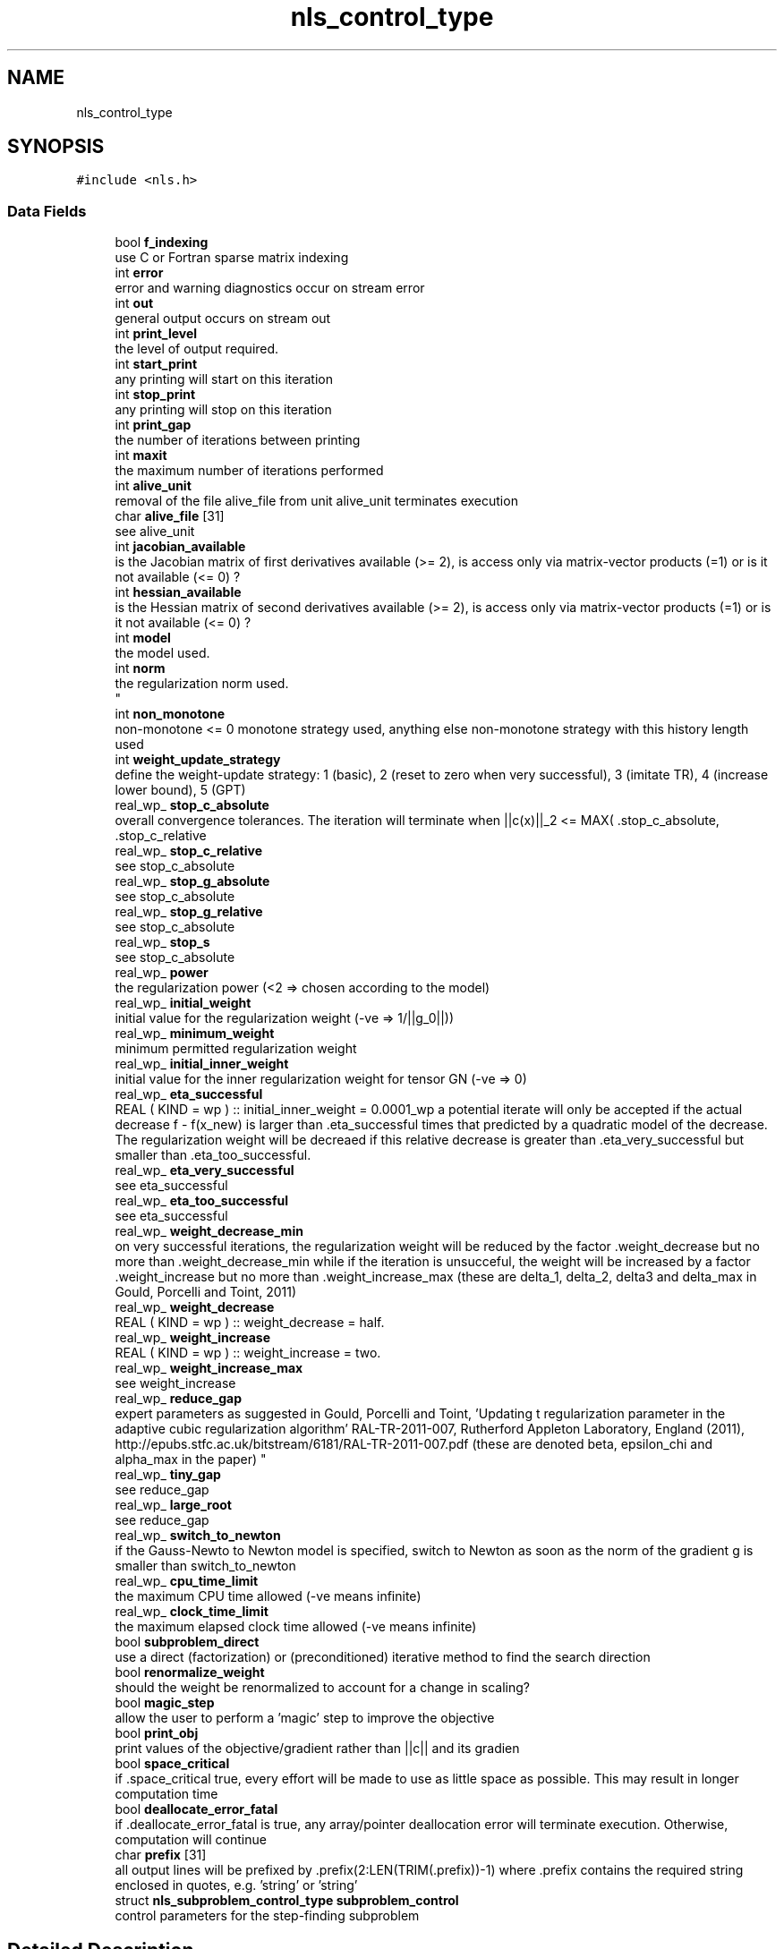 .TH "nls_control_type" 3 "Mon Sep 6 2021" "C interfaces to GALAHAD NLS" \" -*- nroff -*-
.ad l
.nh
.SH NAME
nls_control_type
.SH SYNOPSIS
.br
.PP
.PP
\fC#include <nls\&.h>\fP
.SS "Data Fields"

.in +1c
.ti -1c
.RI "bool \fBf_indexing\fP"
.br
.RI "use C or Fortran sparse matrix indexing "
.ti -1c
.RI "int \fBerror\fP"
.br
.RI "error and warning diagnostics occur on stream error "
.ti -1c
.RI "int \fBout\fP"
.br
.RI "general output occurs on stream out "
.ti -1c
.RI "int \fBprint_level\fP"
.br
.RI "the level of output required\&. "
.ti -1c
.RI "int \fBstart_print\fP"
.br
.RI "any printing will start on this iteration "
.ti -1c
.RI "int \fBstop_print\fP"
.br
.RI "any printing will stop on this iteration "
.ti -1c
.RI "int \fBprint_gap\fP"
.br
.RI "the number of iterations between printing "
.ti -1c
.RI "int \fBmaxit\fP"
.br
.RI "the maximum number of iterations performed "
.ti -1c
.RI "int \fBalive_unit\fP"
.br
.RI "removal of the file alive_file from unit alive_unit terminates execution "
.ti -1c
.RI "char \fBalive_file\fP [31]"
.br
.RI "see alive_unit "
.ti -1c
.RI "int \fBjacobian_available\fP"
.br
.RI "is the Jacobian matrix of first derivatives available (>= 2), is access only via matrix-vector products (=1) or is it not available (<= 0) ? "
.ti -1c
.RI "int \fBhessian_available\fP"
.br
.RI "is the Hessian matrix of second derivatives available (>= 2), is access only via matrix-vector products (=1) or is it not available (<= 0) ? "
.ti -1c
.RI "int \fBmodel\fP"
.br
.RI "the model used\&. "
.ti -1c
.RI "int \fBnorm\fP"
.br
.RI "the regularization norm used\&. 
.br
 "
.ti -1c
.RI "int \fBnon_monotone\fP"
.br
.RI "non-monotone <= 0 monotone strategy used, anything else non-monotone strategy with this history length used "
.ti -1c
.RI "int \fBweight_update_strategy\fP"
.br
.RI "define the weight-update strategy: 1 (basic), 2 (reset to zero when very successful), 3 (imitate TR), 4 (increase lower bound), 5 (GPT) "
.ti -1c
.RI "real_wp_ \fBstop_c_absolute\fP"
.br
.RI "overall convergence tolerances\&. The iteration will terminate when ||c(x)||_2 <= MAX( \&.stop_c_absolute, \&.stop_c_relative "
.ti -1c
.RI "real_wp_ \fBstop_c_relative\fP"
.br
.RI "see stop_c_absolute "
.ti -1c
.RI "real_wp_ \fBstop_g_absolute\fP"
.br
.RI "see stop_c_absolute "
.ti -1c
.RI "real_wp_ \fBstop_g_relative\fP"
.br
.RI "see stop_c_absolute "
.ti -1c
.RI "real_wp_ \fBstop_s\fP"
.br
.RI "see stop_c_absolute "
.ti -1c
.RI "real_wp_ \fBpower\fP"
.br
.RI "the regularization power (<2 => chosen according to the model) "
.ti -1c
.RI "real_wp_ \fBinitial_weight\fP"
.br
.RI "initial value for the regularization weight (-ve => 1/||g_0||)) "
.ti -1c
.RI "real_wp_ \fBminimum_weight\fP"
.br
.RI "minimum permitted regularization weight "
.ti -1c
.RI "real_wp_ \fBinitial_inner_weight\fP"
.br
.RI "initial value for the inner regularization weight for tensor GN (-ve => 0) "
.ti -1c
.RI "real_wp_ \fBeta_successful\fP"
.br
.RI "REAL ( KIND = wp ) :: initial_inner_weight = 0\&.0001_wp a potential iterate will only be accepted if the actual decrease f - f(x_new) is larger than \&.eta_successful times that predicted by a quadratic model of the decrease\&. The regularization weight will be decreaed if this relative decrease is greater than \&.eta_very_successful but smaller than \&.eta_too_successful\&. "
.ti -1c
.RI "real_wp_ \fBeta_very_successful\fP"
.br
.RI "see eta_successful "
.ti -1c
.RI "real_wp_ \fBeta_too_successful\fP"
.br
.RI "see eta_successful "
.ti -1c
.RI "real_wp_ \fBweight_decrease_min\fP"
.br
.RI "on very successful iterations, the regularization weight will be reduced by the factor \&.weight_decrease but no more than \&.weight_decrease_min while if the iteration is unsucceful, the weight will be increased by a factor \&.weight_increase but no more than \&.weight_increase_max (these are delta_1, delta_2, delta3 and delta_max in Gould, Porcelli and Toint, 2011) "
.ti -1c
.RI "real_wp_ \fBweight_decrease\fP"
.br
.RI "REAL ( KIND = wp ) :: weight_decrease = half\&. "
.ti -1c
.RI "real_wp_ \fBweight_increase\fP"
.br
.RI "REAL ( KIND = wp ) :: weight_increase = two\&. "
.ti -1c
.RI "real_wp_ \fBweight_increase_max\fP"
.br
.RI "see weight_increase "
.ti -1c
.RI "real_wp_ \fBreduce_gap\fP"
.br
.RI "expert parameters as suggested in Gould, Porcelli and Toint, 'Updating t
regularization parameter in the adaptive cubic regularization algorithm' RAL-TR-2011-007, Rutherford Appleton Laboratory, England (2011), http://epubs.stfc.ac.uk/bitstream/6181/RAL-TR-2011-007.pdf (these are denoted beta, epsilon_chi and alpha_max in the paper) "
.ti -1c
.RI "real_wp_ \fBtiny_gap\fP"
.br
.RI "see reduce_gap "
.ti -1c
.RI "real_wp_ \fBlarge_root\fP"
.br
.RI "see reduce_gap "
.ti -1c
.RI "real_wp_ \fBswitch_to_newton\fP"
.br
.RI "if the Gauss-Newto to Newton model is specified, switch to Newton as soon as the norm of the gradient g is smaller than switch_to_newton "
.ti -1c
.RI "real_wp_ \fBcpu_time_limit\fP"
.br
.RI "the maximum CPU time allowed (-ve means infinite) "
.ti -1c
.RI "real_wp_ \fBclock_time_limit\fP"
.br
.RI "the maximum elapsed clock time allowed (-ve means infinite) "
.ti -1c
.RI "bool \fBsubproblem_direct\fP"
.br
.RI "use a direct (factorization) or (preconditioned) iterative method to find the search direction "
.ti -1c
.RI "bool \fBrenormalize_weight\fP"
.br
.RI "should the weight be renormalized to account for a change in scaling? "
.ti -1c
.RI "bool \fBmagic_step\fP"
.br
.RI "allow the user to perform a 'magic' step to improve the objective "
.ti -1c
.RI "bool \fBprint_obj\fP"
.br
.RI "print values of the objective/gradient rather than ||c|| and its gradien "
.ti -1c
.RI "bool \fBspace_critical\fP"
.br
.RI "if \&.space_critical true, every effort will be made to use as little space as possible\&. This may result in longer computation time "
.ti -1c
.RI "bool \fBdeallocate_error_fatal\fP"
.br
.RI "if \&.deallocate_error_fatal is true, any array/pointer deallocation error will terminate execution\&. Otherwise, computation will continue "
.ti -1c
.RI "char \fBprefix\fP [31]"
.br
.RI "all output lines will be prefixed by \&.prefix(2:LEN(TRIM(\&.prefix))-1) where \&.prefix contains the required string enclosed in quotes, e\&.g\&. 'string' or 'string' "
.ti -1c
.RI "struct \fBnls_subproblem_control_type\fP \fBsubproblem_control\fP"
.br
.RI "control parameters for the step-finding subproblem "
.in -1c
.SH "Detailed Description"
.PP 
control derived type as a C struct 
.SH "Field Documentation"
.PP 
.SS "int model"

.PP
the model used\&. Possible values are 
.PD 0

.IP "\(bu" 2
0 dynamic (\fInot yet implemented\fP) 
.IP "\(bu" 2
1 first-order (no Hessian) 
.IP "\(bu" 2
2 barely second-order (identity Hessian) 
.IP "\(bu" 2
3 Gauss-Newton (J^T J Hessian) 
.IP "\(bu" 2
4 second-order (exact Hessian) 
.IP "\(bu" 2
5 Gauss-Newton to Newton transition 
.IP "\(bu" 2
6 tensor Gauss-Newton treated as a least-squares model 
.IP "\(bu" 2
7 tensor Gauss-Newton treated as a general model 
.IP "\(bu" 2
8 tensor Gauss-Newton transition from a least-squares to a general mode 
.PP

.SS "int norm"

.PP
the regularization norm used\&. 
.br
 The norm is defined via ||v||^2 = v^T S v, and will define the preconditioner used for iterative methods\&. Possible values for S are
.PP
.PD 0
.IP "\(bu" 2
-3 user's own regularization norm 
.IP "\(bu" 2
-2 S = limited-memory BFGS matrix (with \&.PSLS_control\&.lbfgs_vectors history) (\fInot yet implemented\fP) 
.IP "\(bu" 2
-1 identity (= Euclidan two-norm) 
.IP "\(bu" 2
0 automatic (\fInot yet implemented\fP) 
.IP "\(bu" 2
1 diagonal, S = diag( max( J^TJ Hessian, \&.PSLS_contro\&.min_diagonal ) ) 
.IP "\(bu" 2
2 diagonal, S = diag( max( Hessian, \&.PSLS_contro\&.min_diagonal ) ) 
.IP "\(bu" 2
3 banded, S = band( Hessian ) with semi-bandwidth \&.PSLS_control\&.semi_bandwidth 
.IP "\(bu" 2
4 re-ordered band, P=band(order(A)) with semi-bandwidth \&.PSLS_control\&.semi_bandwidth 
.IP "\(bu" 2
5 full factorization, S = Hessian, Schnabel-Eskow modification 
.IP "\(bu" 2
6 full factorization, S = Hessian, GMPS modification (\fInot yet implemented\fP) 
.IP "\(bu" 2
7 incomplete factorization of Hessian, Lin-More' 
.IP "\(bu" 2
8 incomplete factorization of Hessian, HSL_MI28 
.IP "\(bu" 2
9 incomplete factorization of Hessian, Munskgaard (\fInot yet implemented\fP) 
.IP "\(bu" 2
10 expanding band of Hessian (\fInot yet implemented\fP) 
.PP

.SS "int print_level"

.PP
the level of output required\&. 
.PD 0

.IP "\(bu" 2
<= 0 gives no output, 
.IP "\(bu" 2
= 1 gives a one-line summary for every iteration, 
.IP "\(bu" 2
= 2 gives a summary of the inner iteration for each iteration, 
.IP "\(bu" 2
>= 3 gives increasingly verbose (debugging) output 
.PP

.SS "real_wp_ stop_c_absolute"

.PP
overall convergence tolerances\&. The iteration will terminate when ||c(x)||_2 <= MAX( \&.stop_c_absolute, \&.stop_c_relative 
.IP "\(bu" 2
||c(x_{\\mbox{initial}})||_2 or when the norm of the gradient, g = J^T(x) c(x) / ||c(x)||_2, of ||c(x)||_2 satisfies ||g||_2 <= MAX( \&.stop_g_absolute, \&.stop_g_relative
.IP "\(bu" 2
||g_{\\mbox{initial}}||_2, or if the step is less than \&.stop_s 
.PP


.SH "Author"
.PP 
Generated automatically by Doxygen for C interfaces to GALAHAD NLS from the source code\&.
